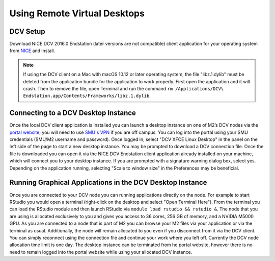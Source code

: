 Using Remote Virtual Desktops
=============================

DCV Setup
---------

Download NICE DCV 2016.0 Endstation (later versions are not compatible) client
application for your operating system from `NICE
<https://www.nice-software.com/download/nice-dcv-2016>`__ and install.

.. note::

	If using the DCV client on a Mac with macOS 10.12 or later operating system,
	the file "libz.1.dylib" must be deleted from the application bundle for the
	application to work properly. First open the application and it will crash.
	Then to remove the file, open Terminal and run the command ``rm
	/Applications/DCV\ Endstation.app/Contents/Frameworks/libz.1.dylib``.

Connecting to a DCV Desktop Instance
------------------------------------

Once the local DCV client application is installed you can launch a desktop
instance on one of M2’s DCV nodes via the `portal website
<https://portal.m2.smu.edu:18443/ef/>`__; you will need to use `SMU's VPN
<https://vpn.smu.edu/>`__ if you are off campus. You can log into the portal
using your SMU credentials (SMU/M2 username and password). Once logged in,
select "DCV XFCE Linux Desktop" in the panel on the left side of the page to
start a new desktop instance. You may be prompted to download a DCV connection
file.  Once the file is downloaded you can open it via the NICE DCV Endstation
client application already installed on your machine, which will connect you to
your desktop instance. If you are prompted with a signature warning dialog box,
select yes. Depending on the application running, selecting "Scale to window
size" in the Preferences may be beneficial.

Running Graphical Applications in the DCV Desktop Instance
----------------------------------------------------------

Once you are connected to your DCV node you can running applications directly
on the node. For example to start RStudio you would open a terminal
(right-click on the desktop and select "Open Terminal Here"). From the terminal
you can load the RStudio module and then launch RStudio via ``module load
rstudio && rstudio &``. The node that you are using is allocated exclusively to
you and gives you access to 36 cores, 256 GB of memory, and a NVIDIA M5000 GPU.
As you are connected to a node that is part of M2 you can browse your M2 files
via your application or via the terminal as usual. Additionally, the node will
remain allocated to you even if you disconnect from it via the DCV client. You
can simply reconnect using the connection file and continue your work where you
left off. Currently the DCV node allocation time limit is one day. The desktop
instance can be terminated from he portal website, however there is no need to
remain logged into the portal website while using your allocated DCV instance.

